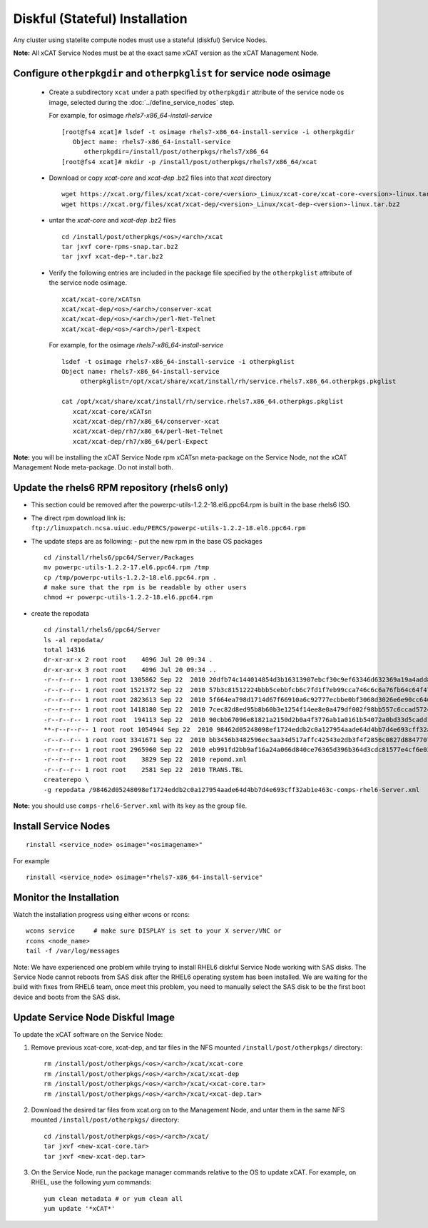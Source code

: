 
.. _setup_service_node_stateful_label:

Diskful (Stateful) Installation
===============================

Any cluster using statelite compute nodes must use a stateful (diskful) Service Nodes.

**Note:** All xCAT Service Nodes must be at the exact same xCAT version as the xCAT Management Node.

Configure ``otherpkgdir`` and ``otherpkglist`` for service node osimage
-----------------------------------------------------------------------

 * Create a subdirectory ``xcat`` under a path specified by ``otherpkgdir`` attribute of the service node os image, selected during the :doc:`../define_service_nodes` step. 

   For example, for osimage *rhels7-x86_64-install-service* ::

    [root@fs4 xcat]# lsdef -t osimage rhels7-x86_64-install-service -i otherpkgdir
       Object name: rhels7-x86_64-install-service
          otherpkgdir=/install/post/otherpkgs/rhels7/x86_64
    [root@fs4 xcat]# mkdir -p /install/post/otherpkgs/rhels7/x86_64/xcat

 * Download or copy `xcat-core` and `xcat-dep` .bz2 files into that `xcat` directory ::

    wget https://xcat.org/files/xcat/xcat-core/<version>_Linux/xcat-core/xcat-core-<version>-linux.tar.bz2
    wget https://xcat.org/files/xcat/xcat-dep/<version>_Linux/xcat-dep-<version>-linux.tar.bz2

 * untar the `xcat-core` and `xcat-dep` .bz2 files ::

    cd /install/post/otherpkgs/<os>/<arch>/xcat
    tar jxvf core-rpms-snap.tar.bz2
    tar jxvf xcat-dep-*.tar.bz2

 * Verify the following entries are included in the package file specified by the ``otherpkglist`` attribute of the service node osimage. ::

    xcat/xcat-core/xCATsn
    xcat/xcat-dep/<os>/<arch>/conserver-xcat
    xcat/xcat-dep/<os>/<arch>/perl-Net-Telnet
    xcat/xcat-dep/<os>/<arch>/perl-Expect

   For example, for the osimage *rhels7-x86_64-install-service* ::

    lsdef -t osimage rhels7-x86_64-install-service -i otherpkglist
    Object name: rhels7-x86_64-install-service
         otherpkglist=/opt/xcat/share/xcat/install/rh/service.rhels7.x86_64.otherpkgs.pkglist

    cat /opt/xcat/share/xcat/install/rh/service.rhels7.x86_64.otherpkgs.pkglist
       xcat/xcat-core/xCATsn
       xcat/xcat-dep/rh7/x86_64/conserver-xcat
       xcat/xcat-dep/rh7/x86_64/perl-Net-Telnet
       xcat/xcat-dep/rh7/x86_64/perl-Expect

**Note:** you will be installing the xCAT Service Node rpm xCATsn meta-package on the Service Node, not the xCAT Management Node meta-package. Do not install both.

Update the rhels6 RPM repository (rhels6 only)
----------------------------------------------
* This section could be removed after the powerpc-utils-1.2.2-18.el6.ppc64.rpm
  is built in the base rhels6 ISO.
* The direct rpm download link is:
  ``ftp://linuxpatch.ncsa.uiuc.edu/PERCS/powerpc-utils-1.2.2-18.el6.ppc64.rpm``
* The update steps are as following:
  - put the new rpm in the base OS packages ::

        cd /install/rhels6/ppc64/Server/Packages
        mv powerpc-utils-1.2.2-17.el6.ppc64.rpm /tmp
        cp /tmp/powerpc-utils-1.2.2-18.el6.ppc64.rpm .
        # make sure that the rpm is be readable by other users
        chmod +r powerpc-utils-1.2.2-18.el6.ppc64.rpm

* create the repodata ::

      cd /install/rhels6/ppc64/Server
      ls -al repodata/
      total 14316
      dr-xr-xr-x 2 root root    4096 Jul 20 09:34 .
      dr-xr-xr-x 3 root root    4096 Jul 20 09:34 ..
      -r--r--r-- 1 root root 1305862 Sep 22  2010 20dfb74c144014854d3b16313907ebcf30c9ef63346d632369a19a4add8388e7-other.sqlite.bz2
      -r--r--r-- 1 root root 1521372 Sep 22  2010 57b3c81512224bbb5cebbfcb6c7fd1f7eb99cca746c6c6a76fb64c64f47de102-primary.xml.gz
      -r--r--r-- 1 root root 2823613 Sep 22  2010 5f664ea798d1714d67f66910a6c92777ecbbe0bf3068d3026e6e90cc646153e4-primary.sqlite.bz2
      -r--r--r-- 1 root root 1418180 Sep 22  2010 7cec82d8ed95b8b60b3e1254f14ee8e0a479df002f98bb557c6ccad5724ae2c8-other.xml.gz
      -r--r--r-- 1 root root  194113 Sep 22  2010 90cbb67096e81821a2150d2b0a4f3776ab1a0161b54072a0bd33d5cadd1c234a-comps-rhel6-Server.xml.gz
      **-r--r--r-- 1 root root 1054944 Sep 22  2010 98462d05248098ef1724eddb2c0a127954aade64d4bb7d4e693cff32ab1e463c-comps-rhel6-Server.xml**
      -r--r--r-- 1 root root 3341671 Sep 22  2010 bb3456b3482596ec3aa34d517affc42543e2db3f4f2856c0827d88477073aa45-filelists.sqlite.bz2
      -r--r--r-- 1 root root 2965960 Sep 22  2010 eb991fd2bb9af16a24a066d840ce76365d396b364d3cdc81577e4cf6e03a15ae-filelists.xml.gz
      -r--r--r-- 1 root root    3829 Sep 22  2010 repomd.xml
      -r--r--r-- 1 root root    2581 Sep 22  2010 TRANS.TBL
      createrepo \
      -g repodata /98462d05248098ef1724eddb2c0a127954aade64d4bb7d4e693cff32ab1e463c-comps-rhel6-Server.xml

**Note:** you should use ``comps-rhel6-Server.xml`` with its key as the group file.

Install Service Nodes
---------------------

::

  rinstall <service_node> osimage="<osimagename>"

For example ::

  rinstall <service_node> osimage="rhels7-x86_64-install-service"

Monitor the Installation
------------------------

Watch the installation progress using either wcons or rcons: ::

    wcons service     # make sure DISPLAY is set to your X server/VNC or
    rcons <node_name>
    tail -f /var/log/messages

Note: We have experienced one problem while trying to install RHEL6 diskful
Service Node working with SAS disks. The Service Node cannot reboots from SAS
disk after the RHEL6 operating system has been installed. We are waiting for
the build with fixes from RHEL6 team, once meet this problem, you need to
manually select the SAS disk to be the first boot device and boots from the
SAS disk.

Update Service Node Diskful Image
---------------------------------

To update the xCAT software on the Service Node: 

#. Remove previous xcat-core, xcat-dep, and tar files in the NFS mounted ``/install/post/otherpkgs/`` directory: ::
    
    rm /install/post/otherpkgs/<os>/<arch>/xcat/xcat-core
    rm /install/post/otherpkgs/<os>/<arch>/xcat/xcat-dep
    rm /install/post/otherpkgs/<os>/<arch>/xcat/<xcat-core.tar>
    rm /install/post/otherpkgs/<os>/<arch>/xcat/<xcat-dep.tar>

#. Download the desired tar files from xcat.org on to the Management Node, and untar them in the same NFS mounted ``/install/post/otherpkgs/`` directory: ::
 
    cd /install/post/otherpkgs/<os>/<arch>/xcat/
    tar jxvf <new-xcat-core.tar>
    tar jxvf <new-xcat-dep.tar>

#. On the Service Node, run the package manager commands relative to the OS to update xCAT.  For example, on RHEL, use the following yum commands: ::

    yum clean metadata # or yum clean all
    yum update '*xCAT*'


